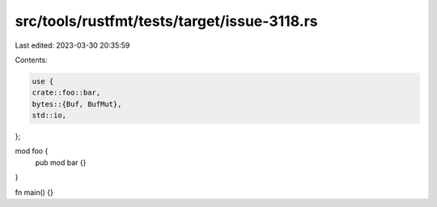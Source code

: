 src/tools/rustfmt/tests/target/issue-3118.rs
============================================

Last edited: 2023-03-30 20:35:59

Contents:

.. code-block:: rs

    use {
    crate::foo::bar,
    bytes::{Buf, BufMut},
    std::io,
};

mod foo {
    pub mod bar {}
}

fn main() {}


